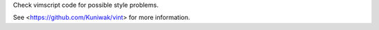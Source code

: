 
Check vimscript code for possible style problems.

See <https://github.com/Kuniwak/vint> for more information.


